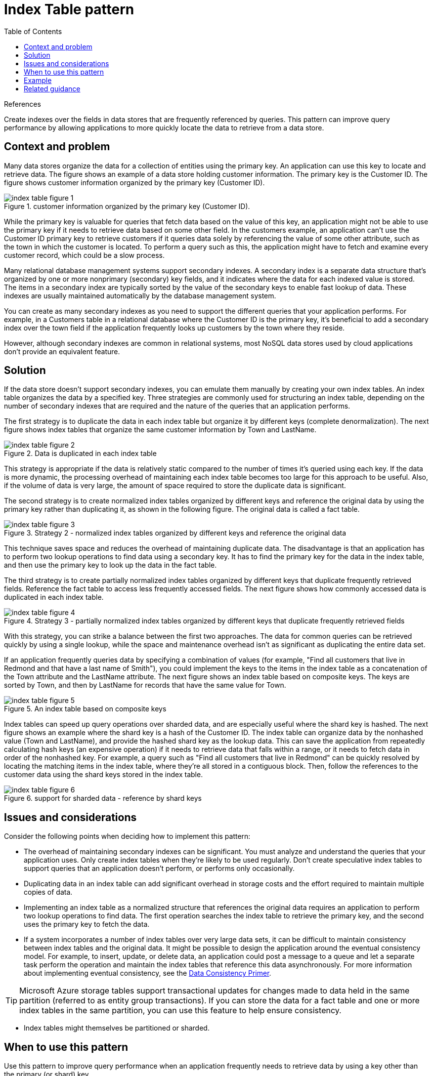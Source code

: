 = Index Table pattern
:toc:
:icons: font
:source-highlighter: rouge
:imagesdir: ./images

.References
[sidbar]
****

****

Create indexes over the fields in data stores that are frequently referenced by queries. This pattern can improve query performance by allowing applications to more quickly locate the data to retrieve from a data store.

== Context and problem

Many data stores organize the data for a collection of entities using the primary key. An application can use this key to locate and retrieve data. The figure shows an example of a data store holding customer information. The primary key is the Customer ID. The figure shows customer information organized by the primary key (Customer ID).

[#img-index_1]
.customer information organized by the primary key (Customer ID).
image::index-table-figure-1.png[]

While the primary key is valuable for queries that fetch data based on the value of this key, an application might not be able to use the primary key if it needs to retrieve data based on some other field. In the customers example, an application can't use the Customer ID primary key to retrieve customers if it queries data solely by referencing the value of some other attribute, such as the town in which the customer is located. To perform a query such as this, the application might have to fetch and examine every customer record, which could be a slow process.

Many relational database management systems support secondary indexes. A secondary index is a separate data structure that's organized by one or more nonprimary (secondary) key fields, and it indicates where the data for each indexed value is stored. The items in a secondary index are typically sorted by the value of the secondary keys to enable fast lookup of data. These indexes are usually maintained automatically by the database management system.

You can create as many secondary indexes as you need to support the different queries that your application performs. For example, in a Customers table in a relational database where the Customer ID is the primary key, it's beneficial to add a secondary index over the town field if the application frequently looks up customers by the town where they reside.

However, although secondary indexes are common in relational systems, most NoSQL data stores used by cloud applications don't provide an equivalent feature.

== Solution

If the data store doesn't support secondary indexes, you can emulate them manually by creating your own index tables. An index table organizes the data by a specified key. Three strategies are commonly used for structuring an index table, depending on the number of secondary indexes that are required and the nature of the queries that an application performs.

The first strategy is to duplicate the data in each index table but organize it by different keys (complete denormalization). The next figure shows index tables that organize the same customer information by Town and LastName.

[#img-index-2]
.Data is duplicated in each index table
image::index-table-figure-2.png[]

This strategy is appropriate if the data is relatively static compared to the number of times it's queried using each key. If the data is more dynamic, the processing overhead of maintaining each index table becomes too large for this approach to be useful. Also, if the volume of data is very large, the amount of space required to store the duplicate data is significant.

The second strategy is to create normalized index tables organized by different keys and reference the original data by using the primary key rather than duplicating it, as shown in the following figure. The original data is called a fact table.

[#img-index-3]
.Strategy 2 - normalized index tables organized by different keys and reference the original data
image::index-table-figure-3.png[]

This technique saves space and reduces the overhead of maintaining duplicate data. The disadvantage is that an application has to perform two lookup operations to find data using a secondary key. It has to find the primary key for the data in the index table, and then use the primary key to look up the data in the fact table.

The third strategy is to create partially normalized index tables organized by different keys that duplicate frequently retrieved fields. Reference the fact table to access less frequently accessed fields. The next figure shows how commonly accessed data is duplicated in each index table.

[#img-index-4]
.Strategy 3 - partially normalized index tables organized by different keys that duplicate frequently retrieved fields
image::index-table-figure-4.png[]

With this strategy, you can strike a balance between the first two approaches. The data for common queries can be retrieved quickly by using a single lookup, while the space and maintenance overhead isn't as significant as duplicating the entire data set.

If an application frequently queries data by specifying a combination of values (for example, "Find all customers that live in Redmond and that have a last name of Smith"), you could implement the keys to the items in the index table as a concatenation of the Town attribute and the LastName attribute. The next figure shows an index table based on composite keys. The keys are sorted by Town, and then by LastName for records that have the same value for Town.

[#img-index-5]
.An index table based on composite keys
image::index-table-figure-5.png[]

Index tables can speed up query operations over sharded data, and are especially useful where the shard key is hashed. The next figure shows an example where the shard key is a hash of the Customer ID. The index table can organize data by the nonhashed value (Town and LastName), and provide the hashed shard key as the lookup data. This can save the application from repeatedly calculating hash keys (an expensive operation) if it needs to retrieve data that falls within a range, or it needs to fetch data in order of the nonhashed key. For example, a query such as "Find all customers that live in Redmond" can be quickly resolved by locating the matching items in the index table, where they're all stored in a contiguous block. Then, follow the references to the customer data using the shard keys stored in the index table.

[#img-index-6]
.support for sharded data - reference by shard keys
image::index-table-figure-6.png[]

== Issues and considerations

Consider the following points when deciding how to implement this pattern:

- The overhead of maintaining secondary indexes can be significant. You must analyze and understand the queries that your application uses. Only create index tables when they're likely to be used regularly. Don't create speculative index tables to support queries that an application doesn't perform, or performs only occasionally.

- Duplicating data in an index table can add significant overhead in storage costs and the effort required to maintain multiple copies of data.

- Implementing an index table as a normalized structure that references the original data requires an application to perform two lookup operations to find data. The first operation searches the index table to retrieve the primary key, and the second uses the primary key to fetch the data.

- If a system incorporates a number of index tables over very large data sets, it can be difficult to maintain consistency between index tables and the original data. It might be possible to design the application around the eventual consistency model. For example, to insert, update, or delete data, an application could post a message to a queue and let a separate task perform the operation and maintain the index tables that reference this data asynchronously. For more information about implementing eventual consistency, see the https://docs.microsoft.com/en-us/previous-versions/msp-n-p/dn589800(v=pandp.10)[Data Consistency Primer].

TIP: Microsoft Azure storage tables support transactional updates for changes made to data held in the same partition (referred to as entity group transactions). If you can store the data for a fact table and one or more index tables in the same partition, you can use this feature to help ensure consistency.

- Index tables might themselves be partitioned or sharded.

== When to use this pattern

Use this pattern to improve query performance when an application frequently needs to retrieve data by using a key other than the primary (or shard) key.

This pattern might not be useful when:

- Data is volatile. An index table can become out of date very quickly, making it ineffective or making the overhead of maintaining the index table greater than any savings made by using it.
- A field selected as the secondary key for an index table is nondiscriminating and can only have a small set of values (for example, gender).
- The balance of the data values for a field selected as the secondary key for an index table are highly skewed. For example, if 90% of the records contain the same value in a field, then creating and maintaining an index table to look up data based on this field might create more overhead than scanning sequentially through the data. However, if queries very frequently target values that lie in the remaining 10%, this index can be useful. You should understand the queries that your application is performing, and how frequently they're performed.

== Example

Azure storage tables provide a highly scalable key/value data store for applications running in the cloud. Applications store and retrieve data values by specifying a key. The data values can contain multiple fields, but the structure of a data item is opaque to table storage, which simply handles a data item as an array of bytes.

Azure storage tables also support sharding. The sharding key includes two elements, a partition key and a row key. Items that have the same partition key are stored in the same partition (shard), and the items are stored in row key order within a shard. Table storage is optimized for performing queries that fetch data falling within a contiguous range of row key values within a partition. If you're building cloud applications that store information in Azure tables, you should structure your data with this feature in mind.

For example, consider an application that stores information about movies. The application frequently queries movies by genre (action, documentary, historical, comedy, drama, and so on). You could create an Azure table with partitions for each genre by using the genre as the partition key, and specifying the movie name as the row key, as shown in the next figure.

[#img-index-7]
.Example - Azure Table Storage
image::index-table-figure-7.png[]

This approach is less effective if the application also needs to query movies by starring actor. In this case, you can create a separate Azure table that acts as an index table. The partition key is the actor and the row key is the movie name. The data for each actor will be stored in separate partitions. If a movie stars more than one actor, the same movie will occur in multiple partitions.

You can duplicate the movie data in the values held by each partition by adopting the first approach described in the Solution section above. However, it's likely that each movie will be replicated several times (once for each actor), so it might be more efficient to partially denormalize the data to support the most common queries (such as the names of the other actors) and enable an application to retrieve any remaining details by including the partition key necessary to find the complete information in the genre partitions. This approach is described by the third option in the Solution section. The next figure shows this approach.

[#img-index-8]
.Example - solution using strategy #3
image::index-table-figure-8.png[]

== Related guidance

The following patterns and guidance might also be relevant when implementing this pattern:

- https://docs.microsoft.com/en-us/previous-versions/msp-n-p/dn589800(v=pandp.10)[Data Consistency Primer]. An index table must be maintained as the data that it indexes changes. In the cloud, it might not be possible or appropriate to perform operations that update an index as part of the same transaction that modifies the data. In that case, an eventually consistent approach is more suitable. Provides information on the issues surrounding eventual consistency.
- xref:sharding.adoc[Sharding pattern]. The Index Table pattern is frequently used in conjunction with data partitioned by using shards. The Sharding pattern provides more information on how to divide a data store into a set of shards.
- xref:materialized-view.adoc[Materialized View pattern]. Instead of indexing data to support queries that summarize data, it might be more appropriate to create a materialized view of the data. Describes how to support efficient summary queries by generating prepopulated views over data.
